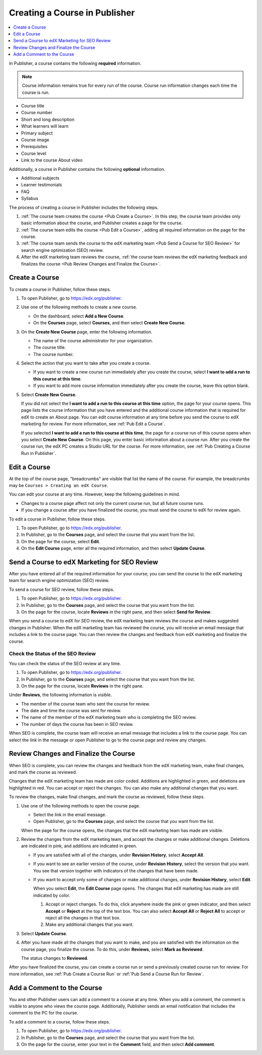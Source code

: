 .. _Pub Creating a Course in Publisher:

##############################
Creating a Course in Publisher
##############################

.. contents::
  :local:
  :depth: 1

In Publisher, a course contains the following **required** information.

.. note::
 Course information remains true for every run of the course. Course run
 information changes each time the course is run.

* Course title
* Course number
* Short and long description
* What learners will learn
* Primary subject
* Course image
* Prerequisites
* Course level
* Link to the course About video

Additionally, a course in Publisher contains the following **optional**
information.

* Additional subjects
* Learner testimonials
* FAQ
* Syllabus

The process of creating a course in Publisher includes the following steps.

#. :ref:`The course team creates the course <Pub Create a Course>`. In this
   step, the course team provides only basic information about the course, and
   Publisher creates a page for the course.
#. :ref:`The course team edits the course <Pub Edit a Course>`, adding all
   required information on the page for the course.
#. :ref:`The course team sends the course to the edX marketing team <Pub Send a
   Course for SEO Review>` for search engine optimization (SEO) review.
#. After the edX marketing team reviews the course, :ref:`the course team
   reviews the edX marketing feedback and finalizes the course <Pub Review
   Changes and Finalize the Course>`.

.. _Pub Create a Course:

***************
Create a Course
***************

To create a course in Publisher, follow these steps.

#. To open Publisher, go to https://edx.org/publisher.
#. Use one of the following methods to create a new course.

   * On the dashboard, select **Add a New Course**.
   * On the **Courses** page, select **Courses**, and then select **Create New
     Course**.

#. On the **Create New Course** page, enter the following information.

   * The name of the course administrator for your organization.
   * The course title.
   * The course number.

#. Select the action that you want to take after you create a course.

   * If you want to create a new course run immediately after you create the
     course, select **I want to add a run to this course at this time**.

   * If you want to add more course information immediately after you create
     the course, leave this option blank.

#. Select **Create New Course**.

   If you did not select the **I want to add a run to this course at this
   time** option, the page for your course opens. This page lists the course
   information that you have entered and the additional course information that
   is required for edX to create an About page. You can edit course information
   at any time before you send the course to edX marketing for review. For more
   information, see :ref:`Pub Edit a Course`.

   If you selected **I want to add a run to this course at this time**, the
   page for a course run of this course opens when you select **Create New
   Course**. On this page, you enter basic information about a course run.
   After you create the course run, the edX PC creates a Studio URL for the
   course. For more information, see :ref:`Pub Creating a Course Run in
   Publisher`.


.. _Pub Edit a Course:

*************
Edit a Course
*************

At the top of the course page, "breadcrumbs" are visible that list the name of
the course. For example, the breadcrumbs may be ``Courses > Creating an edX
Course``.

You can edit your course at any time. However, keep the following guidelines in
mind.

* Changes to a course page affect not only the current course run, but all
  future course runs.
* If you change a course after you have finalized the course, you must send the
  course to edX for review again.

To edit a course in Publisher, follow these steps.

#. To open Publisher, go to https://edx.org/publisher.
#. In Publisher, go to the **Courses** page, and select the course that you
   want from the list.
#. On the page for the course, select **Edit**.
#. On the **Edit Course** page, enter all the required information, and then
   select **Update Course**.


.. _Pub Send a Course for SEO Review:

*********************************************
Send a Course to edX Marketing for SEO Review
*********************************************

After you have entered all of the required information for your course, you can
send the course to the edX marketing team for search engine optimization (SEO)
review.

To send a course for SEO review, follow these steps.

#. To open Publisher, go to https://edx.org/publisher.
#. In Publisher, go to the **Courses** page, and select the course that you
   want from the list.
#. On the page for the course, locate **Reviews** in the right pane, and then
   select **Send for Review**.

When you send a course to edX for SEO review, the edX marketing team reviews
the course and makes suggested changes in Publisher. When the edX marketing
team has reviewed the course, you will receive an email message that includes a
link to the course page. You can then review the changes and feedback from edX
marketing and finalize the course.

.. _Pub Check the Status of the SEO Review:

==================================
Check the Status of the SEO Review
==================================

You can check the status of the SEO review at any time.

#. To open Publisher, go to https://edx.org/publisher.
#. In Publisher, go to the **Courses** page, and select the course that you
   want from the list.
#. On the page for the course, locate **Reviews** in the right pane.

Under **Reviews**, the following information is visible.

* The member of the course team who sent the course for review.
* The date and time the course was sent for review.
* The name of the member of the edX marketing team who is completing the SEO
  review.
* The number of days the course has been in SEO review.

When SEO is complete, the course team will receive an email message that
includes a link to the course page. You can select the link in the message or
open Publisher to go to the course page and review any changes.

.. _Pub Review Changes and Finalize the Course:

**************************************
Review Changes and Finalize the Course
**************************************

When SEO is complete, you can review the changes and feedback from the edX
marketing team, make final changes, and mark the course as reviewed.

Changes that the edX marketing team has made are color coded. Additions are
highlighted in green, and deletions are highlighted in red. You can accept or
reject the changes. You can also make any additional changes that you want.

To review the changes, make final changes, and mark the course as reviewed,
follow these steps.

#. Use one of the following methods to open the course page.

   * Select the link in the email message.
   * Open Publisher, go to the **Courses** page, and select the course that you
     want from the list.

   When the page for the course opens, the changes that the edX marketing team
   has made are visible.

#. Review the changes from the edX marketing team, and accept the changes or
   make additional changes. Deletions are indicated in pink, and additions are
   indicated in green.

   * If you are satisfied with all of the changes, under **Revision History**,
     select **Accept All**.

   * If you want to see an earlier version of the course, under **Revision
     History**, select the version that you want. You see that version together
     with indicators of the changes that have been made.

   * If you want to accept only some of changes or make additional changes,
     under **Revision History**, select **Edit**.

     When you select **Edit**, the **Edit Course** page opens. The changes that
     edX marketing has made are still indicated by color.

     #. Accept or reject changes. To do this, click anywhere inside the pink or
        green indicator, and then select **Accept** or **Reject** at the top of
        the text box. You can also select **Accept All** or **Reject All** to
        accept or reject all the changes in that text box.
     #. Make any additional changes that you want.

#. Select **Update Course**.

#. After you have made all the changes that you want to make, and you are
   satisfied with the information on the course page, you finalize the course.
   To do this, under **Reviews**, select **Mark as Reviewed**.

   The status changes to **Reviewed**.

After you have finalized the course, you can create a course run or send a
previously created course run for review. For more information, see :ref:`Pub
Create a Course Run` or :ref:`Pub Send a Course Run for Review`.


.. _Pub Add a Comment to the Course:

***************************
Add a Comment to the Course
***************************

You and other Publisher users can add a comment to a course at any time. When
you add a comment, the comment is visible to anyone who views the course page.
Additionally, Publisher sends an email notification that includes the comment
to the PC for the course.

To add a comment to a course, follow these steps.

#. To open Publisher, go to https://edx.org/publisher.
#. In Publisher, go to the **Courses** page, and select the course that you
   want from the list.
#. On the page for the course, enter your text in the **Comment** field, and
   then select **Add comment**.





